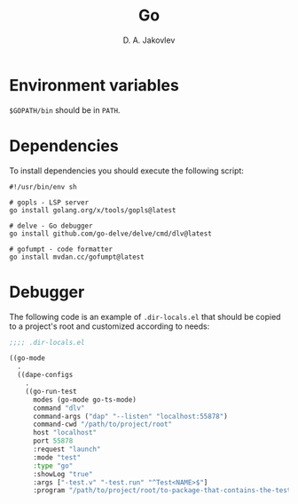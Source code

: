 #+TITLE:  Go
#+AUTHOR: D. A. Jakovlev

* Environment variables

~$GOPATH/bin~ should be in ~PATH~.

* Dependencies

To install dependencies you should execute the following script:

#+BEGIN_SRC shell
  #!/usr/bin/env sh
  
  # gopls - LSP server
  go install golang.org/x/tools/gopls@latest

  # delve - Go debugger
  go install github.com/go-delve/delve/cmd/dlv@latest

  # gofumpt - code formatter
  go install mvdan.cc/gofumpt@latest
#+END_SRC

* Debugger

The following code is an example of ~.dir-locals.el~ that should be
copied to a project's root and customized according to needs:

#+BEGIN_SRC emacs-lisp
  ;;;; .dir-locals.el

  ((go-mode
    .
    ((dape-configs
      .
      ((go-run-test
        modes (go-mode go-ts-mode)
        command "dlv"
        command-args ("dap" "--listen" "localhost:55878")
        command-cwd "/path/to/project/root"
        host "localhost"
        port 55878
        :request "launch"
        :mode "test"
        :type "go"
        :showLog "true"
        :args ["-test.v" "-test.run" "^Test<NAME>$"]
        :program "/path/to/project/root/to-package-that-contains-the-test" ))))))
#+END_SRC
